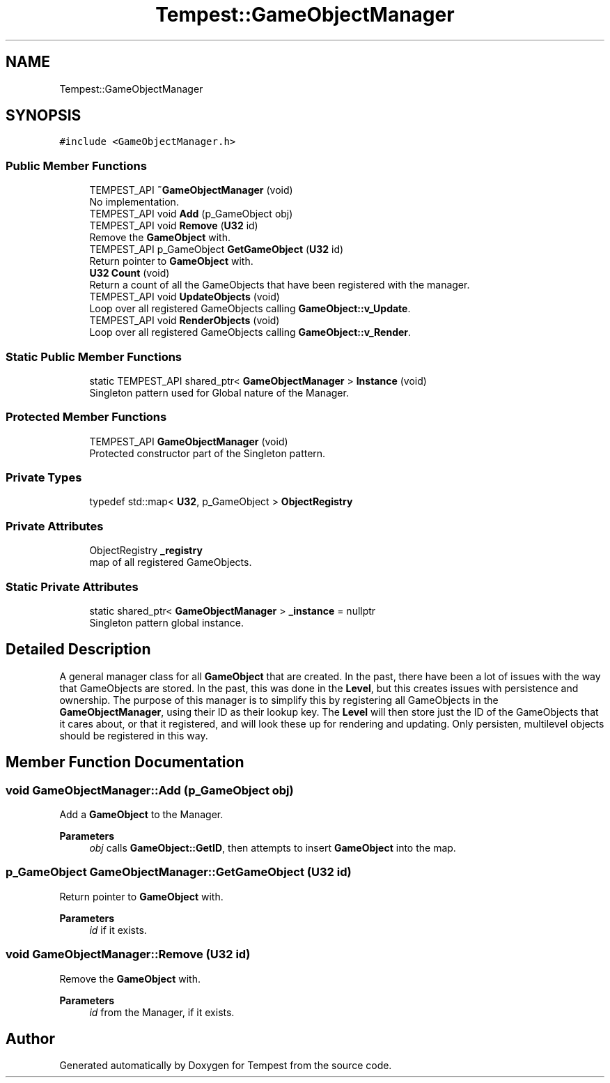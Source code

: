 .TH "Tempest::GameObjectManager" 3 "Mon Mar 2 2020" "Tempest" \" -*- nroff -*-
.ad l
.nh
.SH NAME
Tempest::GameObjectManager
.SH SYNOPSIS
.br
.PP
.PP
\fC#include <GameObjectManager\&.h>\fP
.SS "Public Member Functions"

.in +1c
.ti -1c
.RI "TEMPEST_API \fB~GameObjectManager\fP (void)"
.br
.RI "No implementation\&. "
.ti -1c
.RI "TEMPEST_API void \fBAdd\fP (p_GameObject obj)"
.br
.ti -1c
.RI "TEMPEST_API void \fBRemove\fP (\fBU32\fP id)"
.br
.RI "Remove the \fBGameObject\fP with\&. "
.ti -1c
.RI "TEMPEST_API p_GameObject \fBGetGameObject\fP (\fBU32\fP id)"
.br
.RI "Return pointer to \fBGameObject\fP with\&. "
.ti -1c
.RI "\fBU32\fP \fBCount\fP (void)"
.br
.RI "Return a count of all the GameObjects that have been registered with the manager\&. "
.ti -1c
.RI "TEMPEST_API void \fBUpdateObjects\fP (void)"
.br
.RI "Loop over all registered GameObjects calling \fBGameObject::v_Update\fP\&. "
.ti -1c
.RI "TEMPEST_API void \fBRenderObjects\fP (void)"
.br
.RI "Loop over all registered GameObjects calling \fBGameObject::v_Render\fP\&. "
.in -1c
.SS "Static Public Member Functions"

.in +1c
.ti -1c
.RI "static TEMPEST_API shared_ptr< \fBGameObjectManager\fP > \fBInstance\fP (void)"
.br
.RI "Singleton pattern used for Global nature of the Manager\&. "
.in -1c
.SS "Protected Member Functions"

.in +1c
.ti -1c
.RI "TEMPEST_API \fBGameObjectManager\fP (void)"
.br
.RI "Protected constructor part of the Singleton pattern\&. "
.in -1c
.SS "Private Types"

.in +1c
.ti -1c
.RI "typedef std::map< \fBU32\fP, p_GameObject > \fBObjectRegistry\fP"
.br
.in -1c
.SS "Private Attributes"

.in +1c
.ti -1c
.RI "ObjectRegistry \fB_registry\fP"
.br
.RI "map of all registered GameObjects\&. "
.in -1c
.SS "Static Private Attributes"

.in +1c
.ti -1c
.RI "static shared_ptr< \fBGameObjectManager\fP > \fB_instance\fP = nullptr"
.br
.RI "Singleton pattern global instance\&. "
.in -1c
.SH "Detailed Description"
.PP 
A general manager class for all \fBGameObject\fP that are created\&. In the past, there have been a lot of issues with the way that GameObjects are stored\&. In the past, this was done in the \fBLevel\fP, but this creates issues with persistence and ownership\&. The purpose of this manager is to simplify this by registering all GameObjects in the \fBGameObjectManager\fP, using their ID as their lookup key\&. The \fBLevel\fP will then store just the ID of the GameObjects that it cares about, or that it registered, and will look these up for rendering and updating\&. Only persisten, multilevel objects should be registered in this way\&. 
.br
 
.SH "Member Function Documentation"
.PP 
.SS "void GameObjectManager::Add (p_GameObject obj)"
Add a \fBGameObject\fP to the Manager\&. 
.PP
\fBParameters\fP
.RS 4
\fIobj\fP calls \fBGameObject::GetID\fP, then attempts to insert \fBGameObject\fP into the map\&. 
.br
 
.RE
.PP

.SS "p_GameObject GameObjectManager::GetGameObject (\fBU32\fP id)"

.PP
Return pointer to \fBGameObject\fP with\&. 
.PP
\fBParameters\fP
.RS 4
\fIid\fP if it exists\&. 
.RE
.PP

.SS "void GameObjectManager::Remove (\fBU32\fP id)"

.PP
Remove the \fBGameObject\fP with\&. 
.PP
\fBParameters\fP
.RS 4
\fIid\fP from the Manager, if it exists\&. 
.RE
.PP


.SH "Author"
.PP 
Generated automatically by Doxygen for Tempest from the source code\&.
